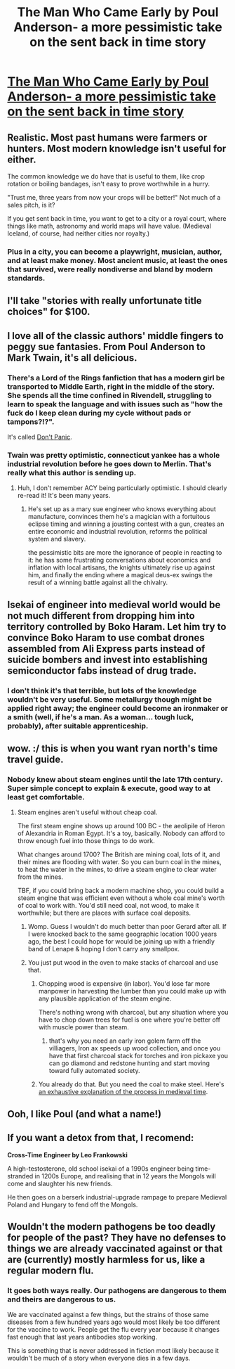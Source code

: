 #+TITLE: The Man Who Came Early by Poul Anderson- a more pessimistic take on the sent back in time story

* [[http://vvikipedia.co/images/c/c7/Poul_William_Anderson_-_The_Man_Who_Came_Early.pdf][The Man Who Came Early by Poul Anderson- a more pessimistic take on the sent back in time story]]
:PROPERTIES:
:Author: DAL59
:Score: 23
:DateUnix: 1609550631.0
:DateShort: 2021-Jan-02
:FlairText: DC
:END:

** Realistic. Most past humans were farmers or hunters. Most modern knowledge isn't useful for either.

The common knowledge we do have that is useful to them, like crop rotation or boiling bandages, isn't easy to prove worthwhile in a hurry.

"Trust me, three years from now your crops will be better!" Not much of a sales pitch, is it?

If you get sent back in time, you want to get to a city or a royal court, where things like math, astronomy and world maps will have value. (Medieval Iceland, of course, had neither cities nor royalty.)
:PROPERTIES:
:Author: DXStarr
:Score: 17
:DateUnix: 1609564010.0
:DateShort: 2021-Jan-02
:END:

*** Plus in a city, you can become a playwright, musician, author, and at least make money. Most ancient music, at least the ones that survived, were really nondiverse and bland by modern standards.
:PROPERTIES:
:Author: DAL59
:Score: 3
:DateUnix: 1609564252.0
:DateShort: 2021-Jan-02
:END:


** I'll take "stories with really unfortunate title choices" for $100.
:PROPERTIES:
:Author: SimoneNonvelodico
:Score: 7
:DateUnix: 1609667953.0
:DateShort: 2021-Jan-03
:END:


** I love all of the classic authors' middle fingers to peggy sue fantasies. From Poul Anderson to Mark Twain, it's all delicious.
:PROPERTIES:
:Author: PastafarianGames
:Score: 8
:DateUnix: 1609562532.0
:DateShort: 2021-Jan-02
:END:

*** There's a Lord of the Rings fanfiction that has a modern girl be transported to Middle Earth, right in the middle of the story. She spends all the time confined in Rivendell, struggling to learn to speak the language and with issues such as "how the fuck do I keep clean during my cycle without pads or tampons?!?".

It's called [[https://www.fanfiction.net/s/1690622/1/Don-t-Panic][Don't Panic]].
:PROPERTIES:
:Author: SimoneNonvelodico
:Score: 9
:DateUnix: 1609668072.0
:DateShort: 2021-Jan-03
:END:


*** Twain was pretty optimistic, connecticut yankee has a whole industrial revolution before he goes down to Merlin. That's really what this author is sending up.
:PROPERTIES:
:Author: wren42
:Score: 8
:DateUnix: 1609569656.0
:DateShort: 2021-Jan-02
:END:

**** Huh, I don't remember ACY being particularly optimistic. I should clearly re-read it! It's been many years.
:PROPERTIES:
:Author: PastafarianGames
:Score: 1
:DateUnix: 1609609718.0
:DateShort: 2021-Jan-02
:END:

***** He's set up as a mary sue engineer who knows everything about manufacture, convinces them he's a magician with a fortuitous eclipse timing and winning a jousting contest with a gun, creates an entire economic and industrial revolution, reforms the political system and slavery.

the pessimistic bits are more the ignorance of people in reacting to it: he has some frustrating conversations about economics and inflation with local artisans, the knights ultimately rise up against him, and finally the ending where a magical deus-ex swings the result of a winning battle against all the chivalry.
:PROPERTIES:
:Author: wren42
:Score: 10
:DateUnix: 1609610698.0
:DateShort: 2021-Jan-02
:END:


** Isekai of engineer into medieval world would be not much different from dropping him into territory controlled by Boko Haram. Let him try to convince Boko Haram to use combat drones assembled from Ali Express parts instead of suicide bombers and invest into establishing semiconductor fabs instead of drug trade.
:PROPERTIES:
:Author: serge_cell
:Score: 6
:DateUnix: 1609662592.0
:DateShort: 2021-Jan-03
:END:

*** I don't think it's that terrible, but lots of the knowledge wouldn't be very useful. Some metallurgy though might be applied right away; the engineer could become an ironmaker or a smith (well, if he's a man. As a woman... tough luck, probably), after suitable apprenticeship.
:PROPERTIES:
:Author: SimoneNonvelodico
:Score: 4
:DateUnix: 1609668364.0
:DateShort: 2021-Jan-03
:END:


** wow. :/ this is when you want ryan north's time travel guide.
:PROPERTIES:
:Author: SansFinalGuardian
:Score: 2
:DateUnix: 1609558211.0
:DateShort: 2021-Jan-02
:END:

*** Nobody knew about steam engines until the late 17th century. Super simple concept to explain & execute, good way to at least get comfortable.
:PROPERTIES:
:Author: LazarusRises
:Score: 3
:DateUnix: 1609560644.0
:DateShort: 2021-Jan-02
:END:

**** Steam engines aren't useful without cheap coal.

The first steam engine shows up around 100 BC - the aeolipile of Heron of Alexandria in Roman Egypt. It's a toy, basically. Nobody can afford to throw enough fuel into those things to do work.

What changes around 1700? The British are mining coal, lots of it, and their mines are flooding with water. So you can burn coal in the mines, to heat the water in the mines, to drive a steam engine to clear water from the mines.

TBF, if you could bring back a modern machine shop, you could build a steam engine that was efficient even without a whole coal mine's worth of coal to work with. You'd still need coal, not wood, to make it worthwhile; but there are places with surface coal deposits.
:PROPERTIES:
:Author: DXStarr
:Score: 19
:DateUnix: 1609563453.0
:DateShort: 2021-Jan-02
:END:

***** Womp. Guess I wouldn't do much better than poor Gerard after all. If I were knocked back to the same geographic location 1000 years ago, the best I could hope for would be joining up with a friendly band of Lenape & hoping I don't carry any smallpox.
:PROPERTIES:
:Author: LazarusRises
:Score: 3
:DateUnix: 1609595101.0
:DateShort: 2021-Jan-02
:END:


***** You just put wood in the oven to make stacks of charcoal and use that.
:PROPERTIES:
:Author: wren42
:Score: 2
:DateUnix: 1609569538.0
:DateShort: 2021-Jan-02
:END:

****** Chopping wood is expensive (in labor). You'd lose far more manpower in harvesting the lumber than you could make up with any plausible application of the steam engine.

There's nothing wrong with charcoal, but any situation where you have to chop down trees for fuel is one where you're better off with muscle power than steam.
:PROPERTIES:
:Author: DXStarr
:Score: 4
:DateUnix: 1609574700.0
:DateShort: 2021-Jan-02
:END:

******* that's why you need an early iron golem farm off the villiagers, Iron ax speeds up wood collection, and once you have that first charcoal stack for torches and iron pickaxe you can go diamond and redstone hunting and start moving toward fully automated society.
:PROPERTIES:
:Author: wren42
:Score: 11
:DateUnix: 1609612202.0
:DateShort: 2021-Jan-02
:END:


****** You already do that. But you need the coal to make steel. Here's [[https://acoup.blog/2020/09/25/collections-iron-how-did-they-make-it-part-ii-trees-for-blooms/][an exhaustive explanation of the process in medieval time]].
:PROPERTIES:
:Author: SimoneNonvelodico
:Score: 3
:DateUnix: 1609668258.0
:DateShort: 2021-Jan-03
:END:


** Ooh, I like Poul (and what a name!)
:PROPERTIES:
:Author: Roneitis
:Score: 2
:DateUnix: 1609597105.0
:DateShort: 2021-Jan-02
:END:


** If you want a detox from that, I recomend:

*Cross-Time Engineer by Leo Frankowski*

A high-testosterone, old school isekai of a 1990s engineer being time-stranded in 1200s Europe, and realising that in 12 years the Mongols will come and slaughter his new friends.

He then goes on a berserk industrial-upgrade rampage to prepare Medieval Poland and Hungary to fend off the Mongols.
:PROPERTIES:
:Author: Freevoulous
:Score: 2
:DateUnix: 1610031489.0
:DateShort: 2021-Jan-07
:END:


** Wouldn't the modern pathogens be too deadly for people of the past? They have no defenses to things we are already vaccinated against or that are (currently) mostly harmless for us, like a regular modern flu.
:PROPERTIES:
:Author: WantToVent
:Score: 1
:DateUnix: 1609761156.0
:DateShort: 2021-Jan-04
:END:

*** It goes both ways really. Our pathogens are dangerous to them and theirs are dangerous to us.

We are vaccinated against a few things, but the strains of those same diseases from a few hundred years ago would most likely be too different for the vaccine to work. People get the flu every year because it changes fast enough that last years antibodies stop working.

This is something that is never addressed in fiction most likely because it wouldn't be much of a story when everyone dies in a few days.
:PROPERTIES:
:Author: metslane
:Score: 4
:DateUnix: 1609856969.0
:DateShort: 2021-Jan-05
:END:
